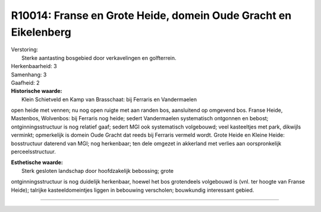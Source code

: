 R10014: Franse en Grote Heide, domein Oude Gracht en Eikelenberg
================================================================

| Verstoring:
|  Sterke aantasting bosgebied door verkavelingen en golfterrein.

| Herkenbaarheid: 3

| Samenhang: 3

| Gaafheid: 2

| **Historische waarde:**
|  Klein Schietveld en Kamp van Brasschaat: bij Ferraris en Vandermaelen
open heide met vennen; nu nog open ruigte met aan randen bos,
aansluitend op omgevend bos. Franse Heide, Mastenbos, Wolvenbos: bij
Ferraris nog heide; sedert Vandermaelen systematisch ontgonnen en
bebost; ontginningsstructuur is nog relatief gaaf; sedert MGI ook
systematisch volgebouwd; veel kasteeltjes met park, dikwijls verminkt;
opmerkelijk is domein Oude Gracht dat reeds bij Ferraris vermeld wordt.
Grote Heide en Kleine Heide: bosstructuur daterend van MGI; nog
herkenbaar; ten dele omgezet in akkerland met verlies aan oorspronkelijk
perceelsstructuur.

| **Esthetische waarde:**
|  Sterk gesloten landschap door hoofdzakelijk bebossing; grote
ontginningsstructuur is nog duidelijk herkenbaar, hoewel het bos
grotendeels volgebouwd is (vnl. ter hoogte van Franse Heide); talrijke
kasteeldomeintjes liggen in bebouwing verscholen; bouwkundig interessant
gebied.

--------------

